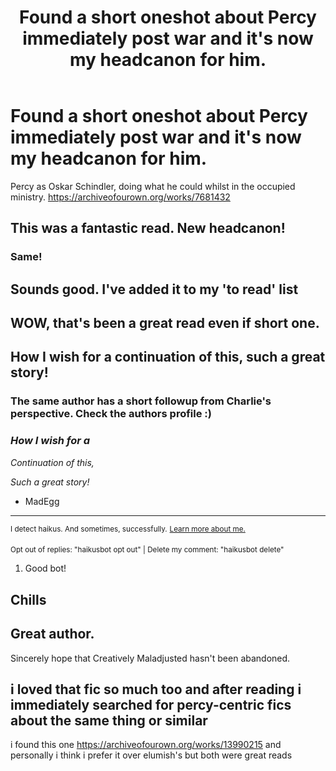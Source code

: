 #+TITLE: Found a short oneshot about Percy immediately post war and it's now my headcanon for him.

* Found a short oneshot about Percy immediately post war and it's now my headcanon for him.
:PROPERTIES:
:Author: noisymonument
:Score: 82
:DateUnix: 1614171110.0
:DateShort: 2021-Feb-24
:FlairText: Recommendation
:END:
Percy as Oskar Schindler, doing what he could whilst in the occupied ministry. [[https://archiveofourown.org/works/7681432]]


** This was a fantastic read. New headcanon!
:PROPERTIES:
:Author: Japanese_Lasagna
:Score: 17
:DateUnix: 1614182967.0
:DateShort: 2021-Feb-24
:END:

*** Same!
:PROPERTIES:
:Author: randomredditor12345
:Score: 9
:DateUnix: 1614186344.0
:DateShort: 2021-Feb-24
:END:


** Sounds good. I've added it to my 'to read' list
:PROPERTIES:
:Author: jacdot
:Score: 10
:DateUnix: 1614173644.0
:DateShort: 2021-Feb-24
:END:


** WOW, that's been a great read even if short one.
:PROPERTIES:
:Author: palatium_kitten
:Score: 7
:DateUnix: 1614188634.0
:DateShort: 2021-Feb-24
:END:


** How I wish for a continuation of this, such a great story!
:PROPERTIES:
:Author: MadEgg
:Score: 5
:DateUnix: 1614200268.0
:DateShort: 2021-Feb-25
:END:

*** The same author has a short followup from Charlie's perspective. Check the authors profile :)
:PROPERTIES:
:Author: noisymonument
:Score: 8
:DateUnix: 1614208242.0
:DateShort: 2021-Feb-25
:END:


*** /How I wish for a/

/Continuation of this,/

/Such a great story!/

- MadEgg

--------------

^{I detect haikus. And sometimes, successfully.} ^{[[https://www.reddit.com/r/haikusbot/][Learn more about me.]]}

^{Opt out of replies: "haikusbot opt out" | Delete my comment: "haikusbot delete"}
:PROPERTIES:
:Author: haikusbot
:Score: 4
:DateUnix: 1614200282.0
:DateShort: 2021-Feb-25
:END:

**** Good bot!
:PROPERTIES:
:Author: QuirkyPuff
:Score: 2
:DateUnix: 1614261319.0
:DateShort: 2021-Feb-25
:END:


** Chills
:PROPERTIES:
:Author: belieber15
:Score: 5
:DateUnix: 1614204717.0
:DateShort: 2021-Feb-25
:END:


** Great author.

Sincerely hope that Creatively Maladjusted hasn't been abandoned.
:PROPERTIES:
:Author: a_venus_flytrap
:Score: 3
:DateUnix: 1614233797.0
:DateShort: 2021-Feb-25
:END:


** i loved that fic so much too and after reading i immediately searched for percy-centric fics about the same thing or similar

i found this one [[https://archiveofourown.org/works/13990215]] and personally i think i prefer it over elumish's but both were great reads
:PROPERTIES:
:Author: 10_cats
:Score: 2
:DateUnix: 1614241695.0
:DateShort: 2021-Feb-25
:END:
